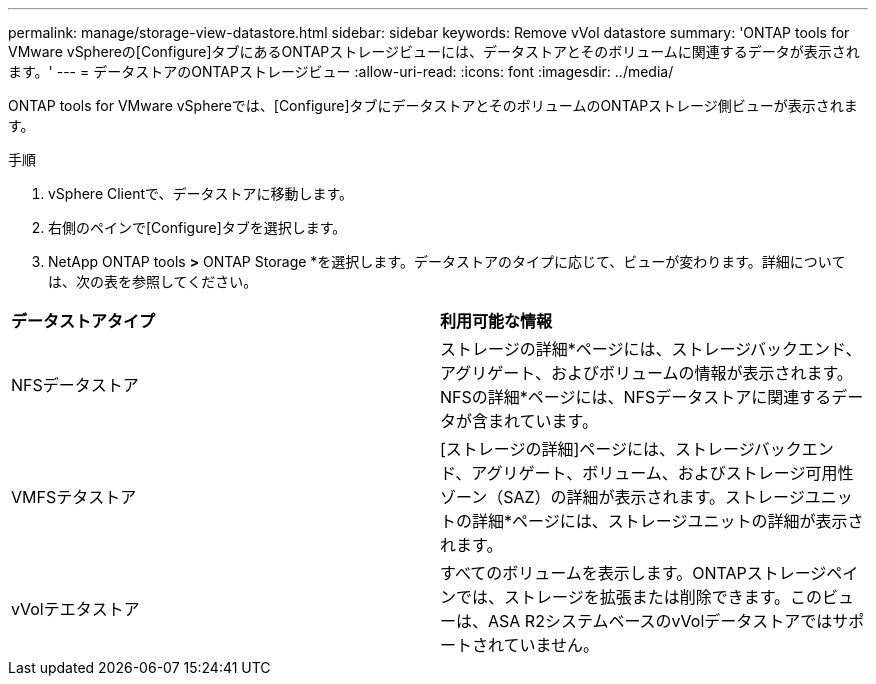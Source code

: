 ---
permalink: manage/storage-view-datastore.html 
sidebar: sidebar 
keywords: Remove vVol datastore 
summary: 'ONTAP tools for VMware vSphereの[Configure]タブにあるONTAPストレージビューには、データストアとそのボリュームに関連するデータが表示されます。' 
---
= データストアのONTAPストレージビュー
:allow-uri-read: 
:icons: font
:imagesdir: ../media/


[role="lead"]
ONTAP tools for VMware vSphereでは、[Configure]タブにデータストアとそのボリュームのONTAPストレージ側ビューが表示されます。

.手順
. vSphere Clientで、データストアに移動します。
. 右側のペインで[Configure]タブを選択します。
. NetApp ONTAP tools *>* ONTAP Storage *を選択します。データストアのタイプに応じて、ビューが変わります。詳細については、次の表を参照してください。


|===


| *データストアタイプ* | *利用可能な情報* 


| NFSデータストア | ストレージの詳細*ページには、ストレージバックエンド、アグリゲート、およびボリュームの情報が表示されます。NFSの詳細*ページには、NFSデータストアに関連するデータが含まれています。 


| VMFSテタストア | [ストレージの詳細]ページには、ストレージバックエンド、アグリゲート、ボリューム、およびストレージ可用性ゾーン（SAZ）の詳細が表示されます。ストレージユニットの詳細*ページには、ストレージユニットの詳細が表示されます。 


| vVolテエタストア | すべてのボリュームを表示します。ONTAPストレージペインでは、ストレージを拡張または削除できます。このビューは、ASA R2システムベースのvVolデータストアではサポートされていません。 
|===
